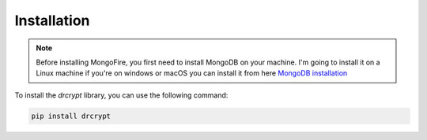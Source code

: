 Installation
============

.. note::
    Before installing MongoFire, you first need to install MongoDB on your machine.
    I'm going to install it on a Linux machine if you're on windows or macOS you can
    install it from here `MongoDB installation <https://www.mongodb.com/docs/manual/installation/#mongodb-installation-tutorials>`_



To install the `drcrypt` library, you can use the following command:

.. code-block:: shell

   pip install drcrypt


